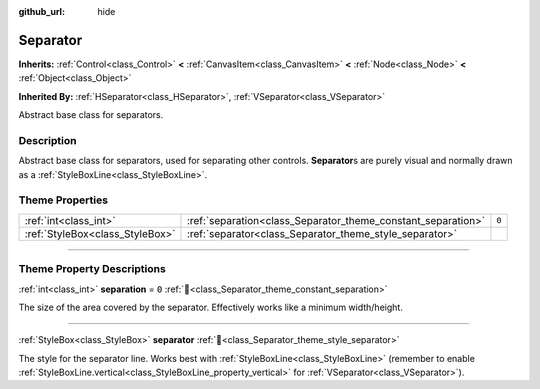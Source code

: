 :github_url: hide

.. DO NOT EDIT THIS FILE!!!
.. Generated automatically from Godot engine sources.
.. Generator: https://github.com/godotengine/godot/tree/master/doc/tools/make_rst.py.
.. XML source: https://github.com/godotengine/godot/tree/master/doc/classes/Separator.xml.

.. _class_Separator:

Separator
=========

**Inherits:** :ref:`Control<class_Control>` **<** :ref:`CanvasItem<class_CanvasItem>` **<** :ref:`Node<class_Node>` **<** :ref:`Object<class_Object>`

**Inherited By:** :ref:`HSeparator<class_HSeparator>`, :ref:`VSeparator<class_VSeparator>`

Abstract base class for separators.

.. rst-class:: classref-introduction-group

Description
-----------

Abstract base class for separators, used for separating other controls. **Separator**\ s are purely visual and normally drawn as a :ref:`StyleBoxLine<class_StyleBoxLine>`.

.. rst-class:: classref-reftable-group

Theme Properties
----------------

.. table::
   :widths: auto

   +---------------------------------+--------------------------------------------------------------+-------+
   | :ref:`int<class_int>`           | :ref:`separation<class_Separator_theme_constant_separation>` | ``0`` |
   +---------------------------------+--------------------------------------------------------------+-------+
   | :ref:`StyleBox<class_StyleBox>` | :ref:`separator<class_Separator_theme_style_separator>`      |       |
   +---------------------------------+--------------------------------------------------------------+-------+

.. rst-class:: classref-section-separator

----

.. rst-class:: classref-descriptions-group

Theme Property Descriptions
---------------------------

.. _class_Separator_theme_constant_separation:

.. rst-class:: classref-themeproperty

:ref:`int<class_int>` **separation** = ``0`` :ref:`🔗<class_Separator_theme_constant_separation>`

The size of the area covered by the separator. Effectively works like a minimum width/height.

.. rst-class:: classref-item-separator

----

.. _class_Separator_theme_style_separator:

.. rst-class:: classref-themeproperty

:ref:`StyleBox<class_StyleBox>` **separator** :ref:`🔗<class_Separator_theme_style_separator>`

The style for the separator line. Works best with :ref:`StyleBoxLine<class_StyleBoxLine>` (remember to enable :ref:`StyleBoxLine.vertical<class_StyleBoxLine_property_vertical>` for :ref:`VSeparator<class_VSeparator>`).

.. |virtual| replace:: :abbr:`virtual (This method should typically be overridden by the user to have any effect.)`
.. |const| replace:: :abbr:`const (This method has no side effects. It doesn't modify any of the instance's member variables.)`
.. |vararg| replace:: :abbr:`vararg (This method accepts any number of arguments after the ones described here.)`
.. |constructor| replace:: :abbr:`constructor (This method is used to construct a type.)`
.. |static| replace:: :abbr:`static (This method doesn't need an instance to be called, so it can be called directly using the class name.)`
.. |operator| replace:: :abbr:`operator (This method describes a valid operator to use with this type as left-hand operand.)`
.. |bitfield| replace:: :abbr:`BitField (This value is an integer composed as a bitmask of the following flags.)`
.. |void| replace:: :abbr:`void (No return value.)`

